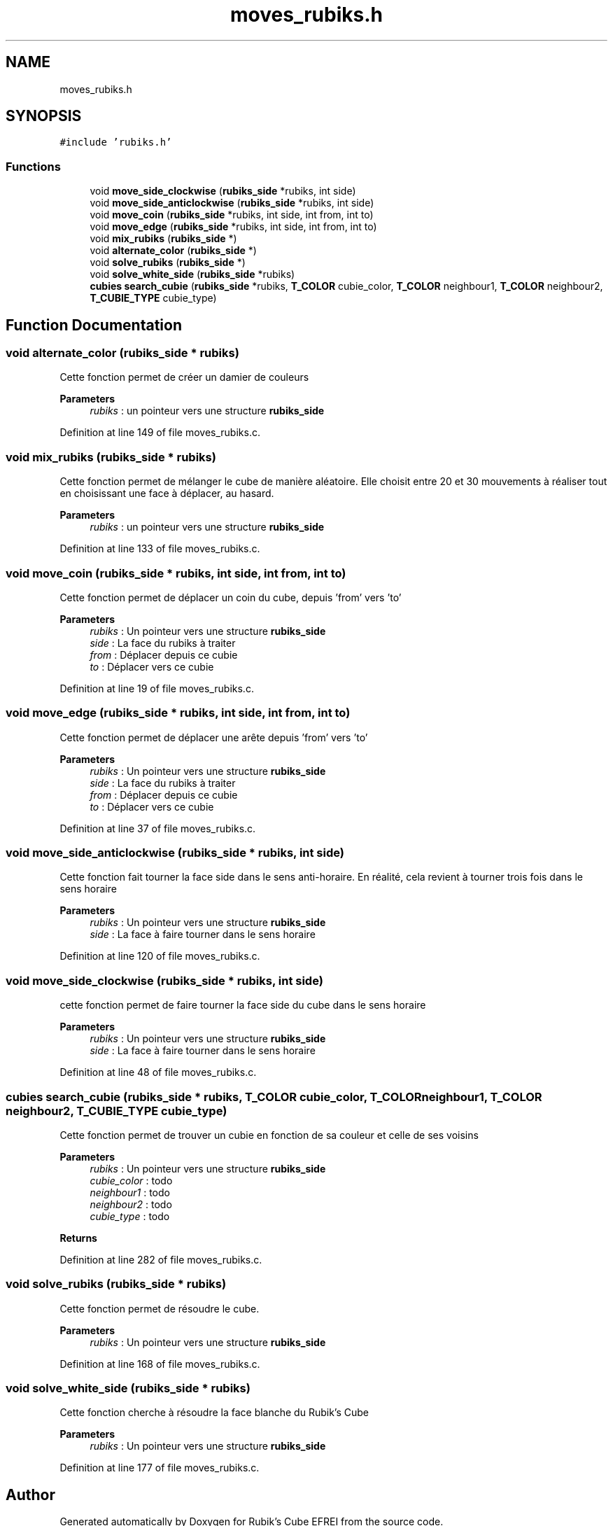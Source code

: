 .TH "moves_rubiks.h" 3 "Thu May 13 2021" "Rubik's Cube EFREI" \" -*- nroff -*-
.ad l
.nh
.SH NAME
moves_rubiks.h
.SH SYNOPSIS
.br
.PP
\fC#include 'rubiks\&.h'\fP
.br

.SS "Functions"

.in +1c
.ti -1c
.RI "void \fBmove_side_clockwise\fP (\fBrubiks_side\fP *rubiks, int side)"
.br
.ti -1c
.RI "void \fBmove_side_anticlockwise\fP (\fBrubiks_side\fP *rubiks, int side)"
.br
.ti -1c
.RI "void \fBmove_coin\fP (\fBrubiks_side\fP *rubiks, int side, int from, int to)"
.br
.ti -1c
.RI "void \fBmove_edge\fP (\fBrubiks_side\fP *rubiks, int side, int from, int to)"
.br
.ti -1c
.RI "void \fBmix_rubiks\fP (\fBrubiks_side\fP *)"
.br
.ti -1c
.RI "void \fBalternate_color\fP (\fBrubiks_side\fP *)"
.br
.ti -1c
.RI "void \fBsolve_rubiks\fP (\fBrubiks_side\fP *)"
.br
.ti -1c
.RI "void \fBsolve_white_side\fP (\fBrubiks_side\fP *rubiks)"
.br
.ti -1c
.RI "\fBcubies\fP \fBsearch_cubie\fP (\fBrubiks_side\fP *rubiks, \fBT_COLOR\fP cubie_color, \fBT_COLOR\fP neighbour1, \fBT_COLOR\fP neighbour2, \fBT_CUBIE_TYPE\fP cubie_type)"
.br
.in -1c
.SH "Function Documentation"
.PP 
.SS "void alternate_color (\fBrubiks_side\fP * rubiks)"
Cette fonction permet de créer un damier de couleurs 
.PP
\fBParameters\fP
.RS 4
\fIrubiks\fP : un pointeur vers une structure \fBrubiks_side\fP 
.RE
.PP

.PP
Definition at line 149 of file moves_rubiks\&.c\&.
.SS "void mix_rubiks (\fBrubiks_side\fP * rubiks)"
Cette fonction permet de mélanger le cube de manière aléatoire\&. Elle choisit entre 20 et 30 mouvements à réaliser tout en choisissant une face à déplacer, au hasard\&. 
.PP
\fBParameters\fP
.RS 4
\fIrubiks\fP : un pointeur vers une structure \fBrubiks_side\fP 
.RE
.PP

.PP
Definition at line 133 of file moves_rubiks\&.c\&.
.SS "void move_coin (\fBrubiks_side\fP * rubiks, int side, int from, int to)"
Cette fonction permet de déplacer un coin du cube, depuis 'from' vers 'to' 
.PP
\fBParameters\fP
.RS 4
\fIrubiks\fP : Un pointeur vers une structure \fBrubiks_side\fP 
.br
\fIside\fP : La face du rubiks à traiter 
.br
\fIfrom\fP : Déplacer depuis ce cubie 
.br
\fIto\fP : Déplacer vers ce cubie 
.RE
.PP

.PP
Definition at line 19 of file moves_rubiks\&.c\&.
.SS "void move_edge (\fBrubiks_side\fP * rubiks, int side, int from, int to)"
Cette fonction permet de déplacer une arête depuis 'from' vers 'to' 
.PP
\fBParameters\fP
.RS 4
\fIrubiks\fP : Un pointeur vers une structure \fBrubiks_side\fP 
.br
\fIside\fP : La face du rubiks à traiter 
.br
\fIfrom\fP : Déplacer depuis ce cubie 
.br
\fIto\fP : Déplacer vers ce cubie 
.RE
.PP

.PP
Definition at line 37 of file moves_rubiks\&.c\&.
.SS "void move_side_anticlockwise (\fBrubiks_side\fP * rubiks, int side)"
Cette fonction fait tourner la face side dans le sens anti-horaire\&. En réalité, cela revient à tourner trois fois dans le sens horaire 
.PP
\fBParameters\fP
.RS 4
\fIrubiks\fP : Un pointeur vers une structure \fBrubiks_side\fP 
.br
\fIside\fP : La face à faire tourner dans le sens horaire 
.RE
.PP

.PP
Definition at line 120 of file moves_rubiks\&.c\&.
.SS "void move_side_clockwise (\fBrubiks_side\fP * rubiks, int side)"
cette fonction permet de faire tourner la face side du cube dans le sens horaire 
.PP
\fBParameters\fP
.RS 4
\fIrubiks\fP : Un pointeur vers une structure \fBrubiks_side\fP 
.br
\fIside\fP : La face à faire tourner dans le sens horaire 
.RE
.PP

.PP
Definition at line 48 of file moves_rubiks\&.c\&.
.SS "\fBcubies\fP search_cubie (\fBrubiks_side\fP * rubiks, \fBT_COLOR\fP cubie_color, \fBT_COLOR\fP neighbour1, \fBT_COLOR\fP neighbour2, \fBT_CUBIE_TYPE\fP cubie_type)"
Cette fonction permet de trouver un cubie en fonction de sa couleur et celle de ses voisins 
.PP
\fBParameters\fP
.RS 4
\fIrubiks\fP : Un pointeur vers une structure \fBrubiks_side\fP 
.br
\fIcubie_color\fP : todo 
.br
\fIneighbour1\fP : todo 
.br
\fIneighbour2\fP : todo 
.br
\fIcubie_type\fP : todo 
.RE
.PP
\fBReturns\fP
.RS 4
.RE
.PP

.PP
Definition at line 282 of file moves_rubiks\&.c\&.
.SS "void solve_rubiks (\fBrubiks_side\fP * rubiks)"
Cette fonction permet de résoudre le cube\&. 
.PP
\fBParameters\fP
.RS 4
\fIrubiks\fP : Un pointeur vers une structure \fBrubiks_side\fP 
.RE
.PP

.PP
Definition at line 168 of file moves_rubiks\&.c\&.
.SS "void solve_white_side (\fBrubiks_side\fP * rubiks)"
Cette fonction cherche à résoudre la face blanche du Rubik's Cube 
.PP
\fBParameters\fP
.RS 4
\fIrubiks\fP : Un pointeur vers une structure \fBrubiks_side\fP 
.RE
.PP

.PP
Definition at line 177 of file moves_rubiks\&.c\&.
.SH "Author"
.PP 
Generated automatically by Doxygen for Rubik's Cube EFREI from the source code\&.

